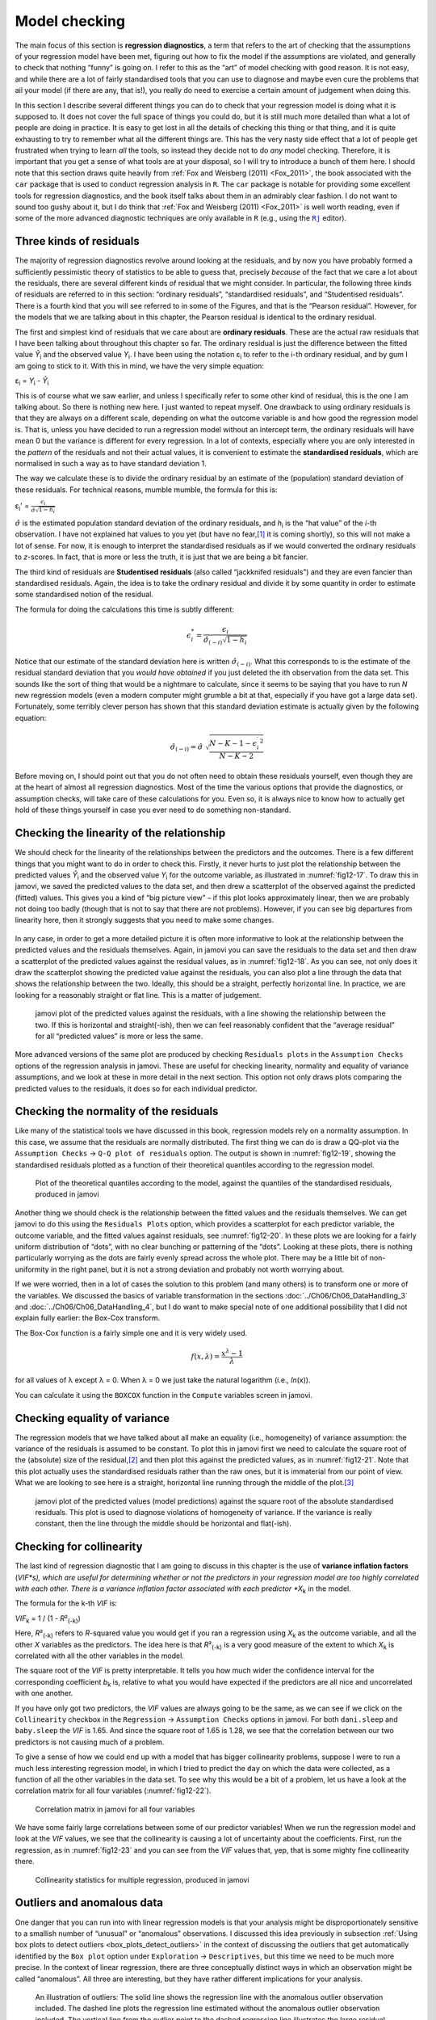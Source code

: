 .. sectionauthor:: `Danielle J. Navarro <https://djnavarro.net/>`_ and `David R. Foxcroft <https://www.davidfoxcroft.com/>`_

Model checking
--------------

The main focus of this section is **regression diagnostics**, a term that
refers to the art of checking that the assumptions of your regression model
have been met, figuring out how to fix the model if the assumptions are
violated, and generally to check that nothing “funny” is going on. I refer to
this as the “art” of model checking with good reason. It is not easy, and
while there are a lot of fairly standardised tools that you can use to diagnose
and maybe even cure the problems that ail your model (if there are any, that
is!), you really do need to exercise a certain amount of judgement when doing
this.

In this section I describe several different things you can do to check that
your regression model is doing what it is supposed to. It does not cover the
full space of things you could do, but it is still much more detailed than what
a lot of people are doing in practice. It is easy to get lost in all the
details of checking this thing or that thing, and it is quite exhausting to try
to remember what all the different things are. This has the very nasty side
effect that a lot of people get frustrated when trying to learn *all* the
tools, so instead they decide not to do *any* model checking. Therefore, it is
important that you get a sense of what tools are at your disposal, so I will
try to introduce a bunch of them here. I should note that this section draws
quite heavily from :ref:`Fox and Weisberg (2011) <Fox_2011>`, the book
associated with the ``car`` package that is used to conduct regression analysis
in ``R``. The ``car`` package is notable for providing some excellent tools for
regression diagnostics, and the book itself talks about them in an admirably
clear fashion. I do not want to sound too gushy about it, but I do think that
:ref:`Fox and Weisberg (2011) <Fox_2011>` is well worth reading, even if some
of the more advanced diagnostic techniques are only available in ``R`` (e.g.,
using the |Rj|_ editor).

Three kinds of residuals
~~~~~~~~~~~~~~~~~~~~~~~~

The majority of regression diagnostics revolve around looking at the residuals,
and by now you have probably formed a sufficiently pessimistic theory of
statistics to be able to guess that, precisely *because* of the fact that we
care a lot about the residuals, there are several different kinds of residual
that we might consider. In particular, the following three kinds of residuals
are referred to in this section: “ordinary residuals”, “standardised
residuals”, and “Studentised residuals”. There is a fourth kind that you will
see referred to in some of the Figures, and that is the “Pearson residual”.
However, for the models that we are talking about in this chapter, the Pearson
residual is identical to the ordinary residual.

The first and simplest kind of residuals that we care about are **ordinary
residuals**. These are the actual raw residuals that I have been talking about
throughout this chapter so far. The ordinary residual is just the difference
between the fitted value *Ŷ*\ :sub:`i` and the observed value *Y*\ :sub:`i`. I
have been using the notation ε\ :sub:`i` to refer to the i-th ordinary
residual, and by gum I am going to stick to it. With this in mind, we have the
very simple equation:

| ε\ :sub:`i` = *Y*\ :sub:`i` - *Ŷ*\ :sub:`i`

This is of course what we saw earlier, and unless I specifically refer to some
other kind of residual, this is the one I am talking about. So there is nothing
new here. I just wanted to repeat myself. One drawback to using ordinary
residuals is that they are always on a different scale, depending on what the
outcome variable is and how good the regression model is. That is, unless you
have decided to run a regression model without an intercept term, the ordinary
residuals will have mean 0 but the variance is different for every regression.
In a lot of contexts, especially where you are only interested in the *pattern*
of the residuals and not their actual values, it is convenient to estimate the
**standardised residuals**, which are normalised in such a way as to have
standard deviation 1.

The way we calculate these is to divide the ordinary residual by an estimate of
the (population) standard deviation of these residuals. For technical reasons,
mumble mumble, the formula for this is:

| ε\ :sub:`i`\' = :math:`\frac{\epsilon_i}{\hat{\sigma} \sqrt{1-h_i}}`

:math:`\hat\sigma` is the estimated population standard deviation of the
ordinary residuals, and *h*\ :sub:`i` is the “hat value” of the *i*-th
observation. I have not explained hat values to you yet (but have no
fear,\ [#]_ it is coming shortly), so this will not make a lot of sense. For
now, it is enough to interpret the standardised residuals as if we would
converted the ordinary residuals to *z*-scores. In fact, that is more or less
the truth, it is just that we are being a bit fancier.

The third kind of residuals are **Studentised residuals** (also called
“jackknifed residuals”) and they are even fancier than standardised residuals.
Again, the idea is to take the ordinary residual and divide it by some quantity
in order to estimate some standardised notion of the residual.

The formula for doing the calculations this time is subtly different:

.. math:: \epsilon_{i}^* = \frac{\epsilon_i}{\hat{\sigma}_{(-i)} \sqrt{1-h_i}}

Notice that our estimate of the standard deviation here is written
:math:`\hat{\sigma}_{(-i)}`. What this corresponds to is the estimate of the
residual standard deviation that you *would have obtained* if you just deleted
the i\ th observation from the data set. This sounds like the sort of thing
that would be a nightmare to calculate, since it seems to be saying that you
have to run *N* new regression models (even a modern computer might grumble a
bit at that, especially if you have got a large data set). Fortunately, some
terribly clever person has shown that this standard deviation estimate is
actually given by the following equation:

.. math:: \hat\sigma_{(-i)} = \hat{\sigma} \ \sqrt{\frac{N-K-1 - {\epsilon_{i}^\prime}^2}{N-K-2}}

Before moving on, I should point out that you do not often need to obtain these
residuals yourself, even though they are at the heart of almost all regression
diagnostics. Most of the time the various options that provide the diagnostics,
or assumption checks, will take care of these calculations for you. Even so, it
is always nice to know how to actually get hold of these things yourself in
case you ever need to do something non-standard.

.. _anomalous_data:

Checking the linearity of the relationship
~~~~~~~~~~~~~~~~~~~~~~~~~~~~~~~~~~~~~~~~~~

We should check for the linearity of the relationships between the predictors
and the outcomes. There is a few different things that you might want to do in
order to check this. Firstly, it never hurts to just plot the relationship
between the predicted values *Ŷ*\ :sub:`i` and the observed value *Y*\ :sub:`i`
for the outcome variable, as illustrated in :numref:`fig12-17`. To draw this in
jamovi, we saved the predicted values to the data set, and then drew a
scatterplot of the observed against the predicted (fitted) values. This gives
you a kind of “big picture view” – if this plot looks approximately linear,
then we are probably not doing too badly (though that is not to say that there
are not problems). However, if you can see big departures from linearity here,
then it strongly suggests that you need to make some changes.

.. ----------------------------------------------------------------------------

.. figure:: ../_images/fig12-17.*
   :alt: Predicted values against the observed values of the outcome variable
   :name: fig12-17

    jamovi plot of the predicted values against the observed values of the
    outcome variable. A straight(-ish) line is what we are hoping to see here.
    This looks pretty good, suggesting that there is nothing grossly wrong.

.. ----------------------------------------------------------------------------

In any case, in order to get a more detailed picture it is often more
informative to look at the relationship between the predicted values and the
residuals themselves. Again, in jamovi you can save the residuals to the data
set and then draw a scatterplot of the predicted values against the residual
values, as in :numref:`fig12-18`. As you can see, not only does it draw the
scatterplot showing the predicted value against the residuals, you can also
plot a line through the data that shows the relationship between the two.
Ideally, this should be a straight, perfectly horizontal line. In practice,
we are looking for a reasonably straight or flat line. This is a matter of
judgement.

.. ----------------------------------------------------------------------------

.. figure:: ../_images/fig12-18.*
   :alt: Predicted values against the residuals, with a line showing the
         relationship between the two
   :name: fig12-18

   jamovi plot of the predicted values against the residuals, with a line
   showing the relationship between the two. If this is horizontal and
   straight(-ish), then we can feel reasonably confident that the “average
   residual” for all “predicted values” is more or less the same.

.. ----------------------------------------------------------------------------

More advanced versions of the same plot are produced by checking ``Residuals
plots`` in the ``Assumption Checks`` options of the regression analysis in
jamovi. These are useful for checking linearity, normality and equality of
variance assumptions, and we look at these in more detail in the next section.
This option not only draws plots comparing the predicted values to the
residuals, it does so for each individual predictor.

.. _checking_normality_residuals:

Checking the normality of the residuals
~~~~~~~~~~~~~~~~~~~~~~~~~~~~~~~~~~~~~~~

Like many of the statistical tools we have discussed in this book, regression
models rely on a normality assumption. In this case, we assume that the
residuals are normally distributed. The first thing we can do is draw a QQ-plot
via the ``Assumption Checks`` → ``Q-Q plot of residuals`` option. The output is
shown in :numref:`fig12-19`, showing the standardised residuals plotted as a
function of their theoretical quantiles according to the regression model.

.. ----------------------------------------------------------------------------

.. figure:: ../_images/fig12-19.*
   :alt: Quantiles according to the model against standardised residuals
   :name: fig12-19

   Plot of the theoretical quantiles according to the model, against the
   quantiles of the standardised residuals, produced in jamovi
   
.. ----------------------------------------------------------------------------

Another thing we should check is the relationship between the fitted values and
the residuals themselves. We can get jamovi to do this using the ``Residuals
Plots`` option, which provides a scatterplot for each predictor variable, the
outcome variable, and the fitted values against residuals, see 
:numref:`fig12-20`. In these plots we are looking for a fairly uniform
distribution of “dots”, with no clear bunching or patterning of the “dots”.
Looking at these plots, there is nothing particularly worrying as the dots are
fairly evenly spread across the whole plot. There may be a little bit of
non-uniformity in the right panel, but it is not a strong deviation and
probably not worth worrying about.

.. ----------------------------------------------------------------------------

.. list-table::
   :width: 100%
   :class: borderless

    * - .. image:: ../_images/fig12-20a.*
      - .. image:: ../_static/fig12-20b.*
    * - .. image:: ../_static/fig12-20c.*
      - .. image:: ../_static/fig12-20d.*

.. figure::
   :alt: Residuals plots produced in jamovi
   :name: fig12-20

   Residuals plots produced in jamovi
   
.. ----------------------------------------------------------------------------

If we were worried, then in a lot of cases the solution to this problem (and
many others) is to transform one or more of the variables. We discussed the
basics of variable transformation in the sections
:doc:`../Ch06/Ch06_DataHandling_3` and :doc:`../Ch06/Ch06_DataHandling_4`, but
I do want to make special note of one additional possibility that I did not
explain fully earlier: the Box-Cox transform.

.. _box-cox:

The Box-Cox function is a fairly simple one and it is very widely used.

.. math:: f(x,\lambda) = \frac{x^\lambda - 1}{\lambda}

for all values of λ except λ = 0. When λ = 0 we just take the natural logarithm
(i.e., *ln*\(x)).

You can calculate it using the ``BOXCOX`` function in the ``Compute`` variables
screen in jamovi.

Checking equality of variance
~~~~~~~~~~~~~~~~~~~~~~~~~~~~~

The regression models that we have talked about all make an equality (i.e.,
homogeneity) of variance assumption: the variance of the residuals is assumed
to be constant. To plot this in jamovi first we need to calculate the square
root of the (absolute) size of the residual,\ [#]_ and then plot this against
the predicted values, as in :numref:`fig12-21`. Note that this plot actually
uses the standardised residuals rather than the raw ones, but it is immaterial
from our point of view. What we are looking to see here is a straight,
horizontal line running through the middle of the plot.\ [#]_

.. ----------------------------------------------------------------------------

.. figure:: ../_images/fig12-21.*
   :alt: Predicted values (model predictions) against the square root of the
         absolute standardised residuals
   :name: fig12-21

   jamovi plot of the predicted values (model predictions) against the square
   root of the absolute standardised residuals. This plot is used to diagnose
   violations of homogeneity of variance. If the variance is really constant,
   then the line through the middle should be horizontal and flat(-ish).
   
.. ----------------------------------------------------------------------------


.. _checking_collinearity:

Checking for collinearity
~~~~~~~~~~~~~~~~~~~~~~~~~

The last kind of regression diagnostic that I am going to discuss in this
chapter is the use of **variance inflation factors** (*VIF*s), which are useful
for determining whether or not the predictors in your regression model are too
highly correlated with each other. There is a variance inflation factor
associated with each predictor *X*\ :sub:`k` in the model.

The formula for the k-th *VIF* is:

| *VIF*\ :sub:`k` = 1 / (1 - *R*\²\ :sub:`(-k)`\)

Here, *R*\²\ :sub:`(-k)` refers to *R*-squared value you would get if you ran
a regression using *X*\ :sub:`k` as the outcome variable, and all the other
*X* variables as the predictors. The idea here is that *R*\²\ :sub:`(-k)` is
a very good measure of the extent to which *X*\ :sub:`k` is correlated with
all the other variables in the model.

The square root of the *VIF* is pretty interpretable. It tells you how much
wider the confidence interval for the corresponding coefficient *b*\ :sub:`k`
is, relative to what you would have expected if the predictors are all nice and
uncorrelated with one another. 

If you have only got two predictors, the *VIF* values are always going to be
the same, as we can see if we click on the ``Collinearity`` checkbox in the
``Regression`` → ``Assumption Checks`` options in jamovi. For both
``dani.sleep`` and ``baby.sleep`` the *VIF* is 1.65. And since the square root
of 1.65 is 1.28, we see that the correlation between our two predictors is not
causing much of a problem.

To give a sense of how we could end up with a model that has bigger
collinearity problems, suppose I were to run a much less interesting regression
model, in which I tried to predict the ``day`` on which the data were
collected, as a function of all the other variables in the data set. To see why
this would be a bit of a problem, let us have a look at the correlation matrix
for all four variables (:numref:`fig12-22`).

.. ----------------------------------------------------------------------------

.. figure:: ../_images/fig12-22.*
   :alt: Correlation matrix in jamovi for all four variables
   :name: fig12-22

   Correlation matrix in jamovi for all four variables

.. ----------------------------------------------------------------------------

We have some fairly large correlations between some of our predictor variables!
When we run the regression model and look at the *VIF* values, we see that the
collinearity is causing a lot of uncertainty about the coefficients. First, run
the regression, as in :numref:`fig12-23` and you can see from the *VIF* values
that, yep, that is some mighty fine collinearity there.

.. ----------------------------------------------------------------------------

.. figure:: ../_images/fig12-23.*
   :alt: Collinearity statistics for multiple regression, produced in jamovi
   :name: fig12-23

   Collinearity statistics for multiple regression, produced in jamovi
   
.. ----------------------------------------------------------------------------


Outliers and anomalous data
~~~~~~~~~~~~~~~~~~~~~~~~~~~

One danger that you can run into with linear regression models is that your
analysis might be disproportionately sensitive to a smallish number of
“unusual” or “anomalous” observations. I discussed this idea previously in
subsection :ref:`Using box plots to detect outliers <box_plots_detect_outliers>`
in the context of discussing the outliers that get automatically identified by
the ``Box plot`` option under ``Exploration`` → ``Descriptives``, but this time
we need to be much more precise. In the context of linear regression, there are
three conceptually distinct ways in which an observation might be called
“anomalous”. All three are interesting, but they have rather different
implications for your analysis.

.. ----------------------------------------------------------------------------

.. figure:: ../_images/fig12-24.*
   :alt: Outliers and their effect
   :name: fig12-24

   An illustration of outliers: The solid line shows the regression line with
   the anomalous outlier observation included. The dashed line plots the
   regression line estimated without the anomalous outlier observation
   included. The vertical line from the outlier point to the dashed regression
   line illustrates the large residual error for the outlier.
   
.. ----------------------------------------------------------------------------

The first kind of unusual observation is an **outlier**. The definition of an
outlier (in this context) is an observation that is very different from what
the regression model predicts. An example is shown in :numref:`fig12-24`. In
practice, we operationalise this concept by saying that an outlier is an
observation that has a very large Studentised residual, ε\ :sub:`i`\ :sup:`*`.
Outliers are interesting: a big outlier *might* correspond to junk data, e.g.,
the variables might have been recorded incorrectly in the data set, or some
other defect may be detectable. Note that you should not throw an observation
away just because it is an outlier. But the fact that it is an outlier is often
a cue to look more closely at that case and try to find out why it is so
different. Also see the lower left plot of Anscombe's quartet,
:numref:`fig12-6`.

.. ----------------------------------------------------------------------------

.. figure:: ../_images/fig12-25.*
   :alt: High leverage points and their effect
   :name: fig12-25

   An illustration of high leverage points: The anomalous observation in this
   case is unusual both in terms of the predictor (*x*-axis) and the outcome
   (*y*-axis), but this unusualness is highly consistent with the pattern of
   correlations that exists among the other observations. The observation
   falls very close to the regression line and does not distort it by very
   much.

.. ----------------------------------------------------------------------------

The second way in which an observation can be unusual is if it has high
**leverage**, which happens when the observation is very different from all the
other observations. This does not necessarily have to correspond to a large
residual. If the observation happens to be unusual on all variables in
precisely the same way, it can actually lie very close to the regression line.
An example of this is shown in :numref:`fig12-25`. The leverage of an
observation is operationalised in terms of its *hat value*, usually written
*h*\ :sub:`i`. The formula for the hat value is rather complicated,\ [#]_ but
it interpretation is not: *h*\ :sub:`i` is a measure of the extent to which the
*i*-th observation is “in control” of where the regression line ends up going.

In general, if an observation lies far away from the other ones in terms of the
predictor variables, it will have a large hat value (as a rough guide, high
leverage is when the hat value is more than two to three times the average; and
note that the sum of the hat values is constrained to be equal to *K* + 1).
High leverage points are also worth looking at in more detail, but they are
much less likely to be a cause for concern unless they are also outliers.

.. ----------------------------------------------------------------------------

.. figure:: ../_images/fig12-26.*
   :alt: High influence points and their effect
   :name: fig12-26

   Illustration of high influence points: In this case, the anomalous
   observation is highly unusual on the predictor variable (*x*-axis), and
   falls a long way from the regression line. As a consequence, the regression
   line is highly distorted, even though (in this case) the anomalous
   observation is entirely typical in terms of the outcome variable
   (*y*-axis).
   
.. ----------------------------------------------------------------------------

This brings us to our third measure of unusualness, the **influence** of an
observation. A high influence observation is an outlier that has high leverage.
That is, it is an observation that is very different to all the other ones in
some respect, and also lies a long way from the regression line. This is
illustrated in :numref:`fig12-26`. Notice the contrast to the previous two
figures. Outliers do not move the regression line much and neither do high
leverage points. But something that is both an outlier and has high leverage,
well that has a big effect on the regression line. That is why we call these
points high influence, and it is why they are the biggest worry.

We operationalise influence in terms of a measure known as **Cook’s distance**.

.. math:: D_i = \frac{{\epsilon_i^*}^2 }{K+1} \times \frac{h_i}{1-h_i}

Notice that this is a multiplication of something that measures the
outlier-ness of the observation (the bit on the left), and something that
measures the leverage of the observation (the bit on the right).

In order to have a large Cook’s distance an observation must be a fairly
substantial outlier *and* have high leverage. As a rough guide, Cook’s distance
greater than 1 is often considered large (that is what I typically use as a
quick and dirty rule).

In jamovi, information about Cook’s distance can be calculated by clicking on
the ``Cook’s Distance`` checkbox in the ``Assumption Checks`` →  ``Data
Summary`` options. When you do this, for the multiple regression model we have
been using as an example in this chapter, you get the results as shown in
:numref:`fig12-27`\.

.. ----------------------------------------------------------------------------

.. figure:: ../_images/fig12-27.*
   :alt: jamovi output showing the table for the Cook’s distance statistics
   :name: fig12-27

   jamovi output showing the table for the Cook’s distance statistics
   
.. ----------------------------------------------------------------------------

You can see that, in this example, the mean Cook’s distance value is 0.01, and
the range is from 0.00 to 0.11, so this is some way off the rule of thumb
figure mentioned above that a Cook’s distance greater than 1 is considered
large.

An obvious question to ask next is, if you do have large values of Cook’s
distance what should you do? As always, there is no hard and fast rule.
Probably the first thing to do is to try running the regression with the
outlier with the greatest Cook’s distance\ [#]_ excluded and see what happens
to the model performance and to the regression coefficients. If they really are
substantially different, it is time to start digging into your data set and
your notes that you no doubt were scribbling as your ran your study. Try to
figure out *why* the point is so different. If you start to become convinced
that this one data point is badly distorting your results then you might
consider excluding it, but that is less than ideal unless you have a solid
explanation for why this particular case is qualitatively different from the
others and therefore deserves to be handled separately.

------

.. [#]
   Or have no hope, as the case may be.

.. [#]
   In jamovi, you can compute this new variable using the formula
   ``SQRT(ABS(Residuals))``.

.. [#]
   It is a bit beyond the scope of this chapter to talk about how to deal with
   violations of homogeneity of variance, but I will give you a quick sense of
   what you need to consider. The main thing to worry about, if homogeneity of
   variance is violated, is that the standard error estimates associated with
   the regression coefficients are no longer entirely reliable, and so your
   *t*-tests for the coefficients are not quite right either. A simple fix to
   the problem is to make use of a “heteroscedasticity corrected covariance
   matrix” when estimating the standard errors. These are often called
   sandwich estimators, and these can be estimated in ``R`` (but not directly
   in jamovi).

.. [#]
   Again, for the linear algebra fanatics: the “hat matrix” is defined to be
   that matrix **H** that converts the vector of observed values *y* into a
   vector of fitted values ŷ, such that ŷ = **H**\ *y*. The name comes from the 
   fact that this is the matrix that “puts a hat on *y*”. The hat *value* of 
   the i-th observation is the i-th diagonal element of this matrix (so
   technically I should be writing it as *h*\ :sub:`ii` rather than
   *h*\ :sub:`i`). Oh, and in case you care, here is how it is calculated:
   **H** = **X**\(**X**'**X**\)\ :sup:`-1` **X**'\. Pretty, is not it?

.. [#]
   In order to obtain the Cook’s distance for each participant, open the
   drop-down menu ``Save`` within the ``Linear Regression`` analysis options
   and set the check box ``Cook’s distance``. You can then draw a boxplot of
   the Cook’s distance values to identify the specific outliers. Or you could
   use a more powerful regression program such as the ``car`` package in
   ``R`` which has more options for advanced regression diagnostic analysis.

.. |Rj|                                replace:: ``Rj``
.. _Rj:                                https://docs.jamovi.org/_pages/Rj_overview.html
